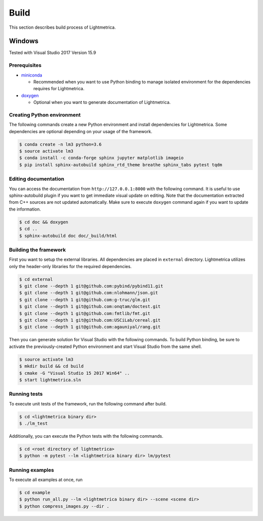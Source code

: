 Build
############

This section describes build process of Lightmetrica.

Windows
==================

Tested with Visual Studio 2017 Version 15.9

Prerequisites
-------------

- miniconda_

  - Recommended when you want to use Python binding to manage isolated environment for the dependencies requires for Lightmetrica.

- doxygen_

  - Optional when you want to generate documentation of Lightmetrica.

.. _miniconda: https://conda.io/miniconda.html
.. _doxygen: http://www.doxygen.nl/


Creating Python environment
-------------

The following commands create a new Python environment and install dependencies for Lightmetrica. Some dependencies are optional depending on your usage of the framework.

.. code-block:: bash

   $ conda create -n lm3 python=3.6
   $ source activate lm3
   $ conda install -c conda-forge sphinx jupyter matplotlib imageio
   $ pip install sphinx-autobuild sphinx_rtd_theme breathe sphinx_tabs pytest tqdm 

Editing documentation
-------------

You can access the documentation from ``http://127.0.0.1:8000`` with the following command. It is useful to use sphinx-autobuild plugin if you want to get immediate visual update on editing. Note that the documentation extracted from C++ sources are not updated automatically. Make sure to execute ``doxygen`` command again if you want to update the information.

.. code-block:: bash

   $ cd doc && doxygen
   $ cd ..
   $ sphinx-autobuild doc doc/_build/html

Building the framework
-------------

First you want to setup the external libraries.
All dependencies are placed in ``external`` directory.
Lightmetrica utilizes only the header-only libraries for the required dependencies.

.. code-block:: bash

   $ cd external
   $ git clone --depth 1 git@github.com:pybind/pybind11.git
   $ git clone --depth 1 git@github.com:nlohmann/json.git
   $ git clone --depth 1 git@github.com:g-truc/glm.git
   $ git clone --depth 1 git@github.com:onqtam/doctest.git
   $ git clone --depth 1 git@github.com:fmtlib/fmt.git
   $ git clone --depth 1 git@github.com:USCiLab/cereal.git
   $ git clone --depth 1 git@github.com:agauniyal/rang.git

Then you can generate solution for Visual Studio with the following commands. To build Python binding, be sure to activate the previously-created Python environment and start Visual Studio from the same shell.

.. code-block:: bash

   $ source activate lm3
   $ mkdir build && cd build
   $ cmake -G "Visual Studio 15 2017 Win64" ..
   $ start lightmetrica.sln

Running tests
-------------

To execute unit tests of the framework, run the following command after build.

.. code-block:: bash

   $ cd <lightmetrica binary dir>
   $ ./lm_test

Additionally, you can execute the Python tests with the following commands.

.. code-block:: bash

   $ cd <root directory of lightmetrica>
   $ python -m pytest --lm <lightmetrica binary dir> lm/pytest

Running examples
-------------

To execute all examples at once, run 

.. code-block:: bash

   $ cd example
   $ python run_all.py --lm <lightmetrica binary dir> --scene <scene dir>
   $ python compress_images.py --dir .
